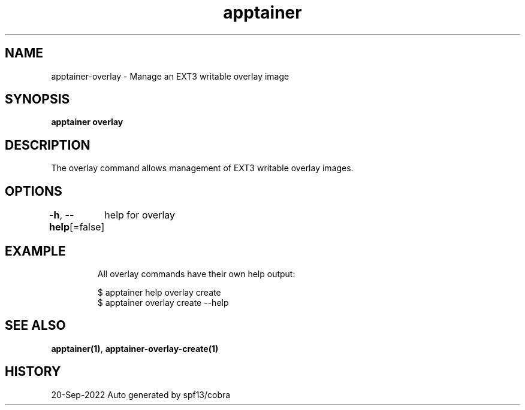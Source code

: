 .nh
.TH "apptainer" "1" "Sep 2022" "Auto generated by spf13/cobra" ""

.SH NAME
.PP
apptainer-overlay - Manage an EXT3 writable overlay image


.SH SYNOPSIS
.PP
\fBapptainer overlay\fP


.SH DESCRIPTION
.PP
The overlay command allows management of EXT3 writable overlay images.


.SH OPTIONS
.PP
\fB-h\fP, \fB--help\fP[=false]
	help for overlay


.SH EXAMPLE
.PP
.RS

.nf

  All overlay commands have their own help output:

  $ apptainer help overlay create
  $ apptainer overlay create --help

.fi
.RE


.SH SEE ALSO
.PP
\fBapptainer(1)\fP, \fBapptainer-overlay-create(1)\fP


.SH HISTORY
.PP
20-Sep-2022 Auto generated by spf13/cobra
